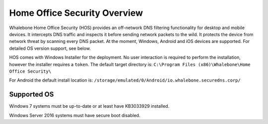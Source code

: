 ******************************
Home Office Security Overview
******************************

Whalebone Home Office Security (HOS) provides an off-network DNS filtering functionality for desktop and mobile devices. It intercepts DNS traffic and inspects it before sending network packets to the wild. 
It protects the device from network threat by scanning every DNS packet. At the moment, Windows, Android and iOS devices are supported. For detailed OS version support, see below.

.. image:: ./img/hos-overview.png
    :align: center

HOS comes with Windows Installer for the deployment. No user interaction is required to perform the installation, however the installer requires a ``token``. The default target directory is:
``C:\Program Files (x86)\Whalebone\Home Office Security\``

For Android the default install location is:
``/storage/emulated/0/Android/io.whalebone.securedns.corp/``

Supported OS
====================

=================== ================================= ========================== ================ =============== ===============
Windows Desktop     Windows Server                    Android                    iOS and iPadOS   MacOS           Linux
=================== ================================= ========================== ================ =============== ===============
☐ Windows XP        ☐ Windows 2000                    ☑ Android 5 and higher    ☑ all versions   Not supported   Not supported
☐ Windows Vista     ☐ Windows 2003, Windows 2003 R2   ☐ Android 4.4 and lower    
☑ Windows 7         ☐ Windows 2008, Windows 2008 R2  
☑ Windows 8         ☑ Windows 2012, Windows 2012 R2  
☑ Windows 8.1       ☑ Windows 2016                   
☑ Windows 10        ☑ Windows 2019                   
☑ Windows 11                                                                                           
=================== ================================= ========================== ================ =============== ===============

Windows 7 systems must be up-to-date or at least have KB3033929 installed.

Windows Server 2016 systems must have secure boot disabled.


